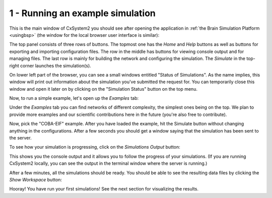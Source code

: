 1 - Running an example simulation
=================================

This is the main window of CxSystem2 you should see after opening the application in :ref:`the Brain Simulation Platform <usingbsp>`
(the window for the local browser user interface is similar):

.. image:: ../images/tut1-window01-cxsystem_main_window_1000px.png
  :alt: CxSystem2 main window

The top panel consists of three rows of buttons. The topmost one has the *Home* and *Help* buttons as well as buttons
for exporting and importing configuration files. The row in the middle has buttons for viewing console output and
for managing files. The last row is mainly for building the network and configuring the simulation. The *Simulate*
in the top-right corner launches the simulation(s).

On lower left part of the browser, you can see a small windows entitled "Status of Simulations". As the name implies, this
window will print out information about the simulation you've submitted the request for. You can temporarily close this
window and open it later on by clicking on the "Simulation Status" button on the top menu.

Now, to run a simple example, let's open up the *Examples* tab:

.. image:: ../images/tut1-window02-examples_window_1000px.png
  :alt: Example networks

Under the *Examples* tab you can find networks of different complexity, the simplest ones being on the top. We plan to provide
more examples and our scientific contributions here in the future (you're also free to contribute).

Now, pick the "COBA-EIF" example. After you have loaded the example, hit the Simulate button without changing anything
in the configurations. After a few seconds you should get a window saying that the simulation has been sent to the server.

To see how your simulation is progressing, click on the *Simulations Output* button:

.. image:: ../images/tut1-window03-sim_output_1000px.png
  :alt: Console output

This shows you the console output and it allows you to follow the progress of your simulations.
(If you are running CxSystem2 locally, you can see the output in the terminal window where the server is running.)

After a few minutes, all the simulations should be ready. You should be able to see the resulting
data files by clicking the *Show Workspace* button:

.. image:: ../images/tut1-window04-results_folder_1000px.png
  :alt: Workspace contents

Hooray! You have run your first simulations! See the next section for visualizing the results.